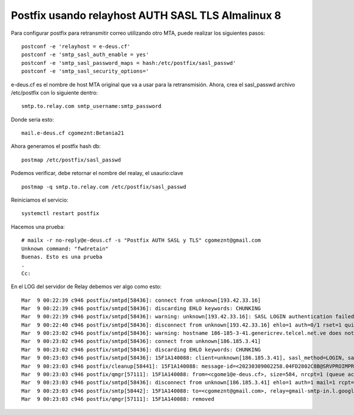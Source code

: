 Postfix usando relayhost AUTH SASL TLS Almalinux 8
======================================================

Para configurar postfix para retransmitir correo utilizando otro MTA, puede realizar los siguientes pasos::

  postconf -e 'relayhost = e-deus.cf'
  postconf -e 'smtp_sasl_auth_enable = yes'
  postconf -e 'smtp_sasl_password_maps = hash:/etc/postfix/sasl_passwd'
  postconf -e 'smtp_sasl_security_options='

e-deus.cf es el nombre de host MTA original que va a usar para la retransmisión. Ahora, crea el sasl_passwd archivo /etc/postfix con lo siguiente dentro::

  smtp.to.relay.com smtp_username:smtp_password

Donde seria esto::

  mail.e-deus.cf cgomeznt:Betania21

Ahora generamos el postfix hash db::

  postmap /etc/postfix/sasl_passwd

Podemos verificar, debe retornar el nombre del realay, el usaurio:clave ::

  postmap -q smtp.to.relay.com /etc/postfix/sasl_passwd

Reiniciamos el servicio::

  systemctl restart postfix


Hacemos una prueba::

  # mailx -r no-reply@e-deus.cf -s "Postfix AUTH SASL y TLS" cgomeznt@gmail.com
  Unknown command: "fwdretain"
  Buenas. Esto es una prueba
  .
  Cc:
  
En el LOG del servidor de Relay debemos ver algo como esto::

  Mar  9 00:22:39 c946 postfix/smtpd[58436]: connect from unknown[193.42.33.16]
  Mar  9 00:22:39 c946 postfix/smtpd[58436]: discarding EHLO keywords: CHUNKING
  Mar  9 00:22:39 c946 postfix/smtpd[58436]: warning: unknown[193.42.33.16]: SASL LOGIN authentication failed: authentication failure
  Mar  9 00:22:40 c946 postfix/smtpd[58436]: disconnect from unknown[193.42.33.16] ehlo=1 auth=0/1 rset=1 quit=1 commands=3/4
  Mar  9 00:23:02 c946 postfix/smtpd[58436]: warning: hostname 186-185-3-41.genericrev.telcel.net.ve does not resolve to address 186.185.3.41
  Mar  9 00:23:02 c946 postfix/smtpd[58436]: connect from unknown[186.185.3.41]
  Mar  9 00:23:02 c946 postfix/smtpd[58436]: discarding EHLO keywords: CHUNKING
  Mar  9 00:23:03 c946 postfix/smtpd[58436]: 15F1A140088: client=unknown[186.185.3.41], sasl_method=LOGIN, sasl_username=cgomeznt
  Mar  9 00:23:03 c946 postfix/cleanup[58441]: 15F1A140088: message-id=<20230309002258.04FD2802C8B@SRVPROIMPRENTA>
  Mar  9 00:23:03 c946 postfix/qmgr[57111]: 15F1A140088: from=<cgome1@e-deus.cf>, size=584, nrcpt=1 (queue active)
  Mar  9 00:23:03 c946 postfix/smtpd[58436]: disconnect from unknown[186.185.3.41] ehlo=1 auth=1 mail=1 rcpt=1 data=1 quit=1 commands=6
  Mar  9 00:23:03 c946 postfix/smtp[58442]: 15F1A140088: to=<cgomeznt@gmail.com>, relay=gmail-smtp-in.l.google.com[173.194.210.27]:25, delay=0.73, delays=0.12/0.03/0.28/0.3, dsn=2.0.0, status=sent (250 2.0.0 OK  1678321383 z12-20020a67f54c000000b004120559131csi5015066vsn.559 - gsmtp)
  Mar  9 00:23:03 c946 postfix/qmgr[57111]: 15F1A140088: removed


